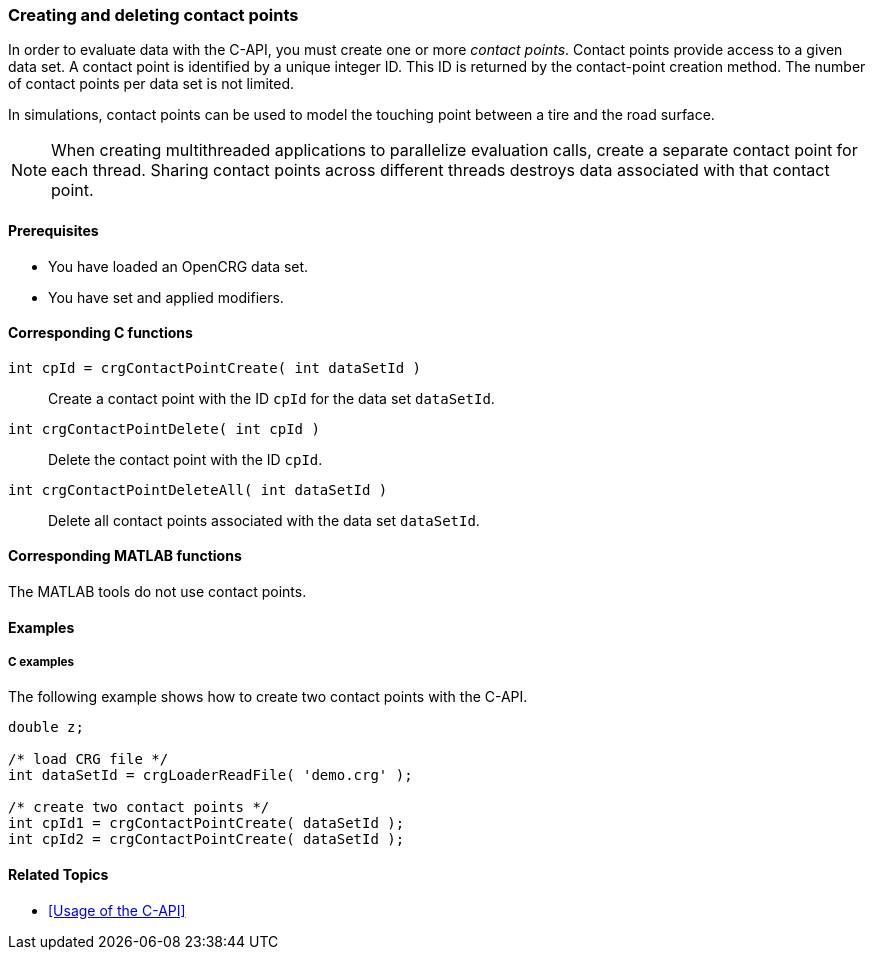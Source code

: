 === Creating and deleting contact points

In order to evaluate data with the C-API, you must create one or more _contact points_. Contact points provide access to a given data set. A contact point is identified by a unique integer ID. This ID is returned by the contact-point creation method. The number of contact points per data set is not limited.

In simulations, contact points can be used to model the touching point between a tire and the road surface.

[NOTE]
====
When creating multithreaded applications to parallelize evaluation calls, create a separate contact point for each thread. Sharing contact points across different threads destroys data associated with that  contact point.
====

==== Prerequisites

- You have loaded an OpenCRG data set.
- You have set and applied modifiers.

==== Corresponding C functions

`int cpId = crgContactPointCreate( int dataSetId )`::
Create a contact point with the ID `cpId` for the data set `dataSetId`.

`int crgContactPointDelete( int cpId )`::
Delete the contact point with the ID `cpId`.

`int crgContactPointDeleteAll( int dataSetId )`::
Delete all contact points associated with the data set `dataSetId`.

==== Corresponding MATLAB functions

The MATLAB tools do not use contact points.

==== Examples

===== C examples

The following example shows how to create two contact points with the C-API.

----
double z;

/* load CRG file */
int dataSetId = crgLoaderReadFile( 'demo.crg' );

/* create two contact points */
int cpId1 = crgContactPointCreate( dataSetId );
int cpId2 = crgContactPointCreate( dataSetId );
----

==== Related Topics

* <<Usage of the C-API>>